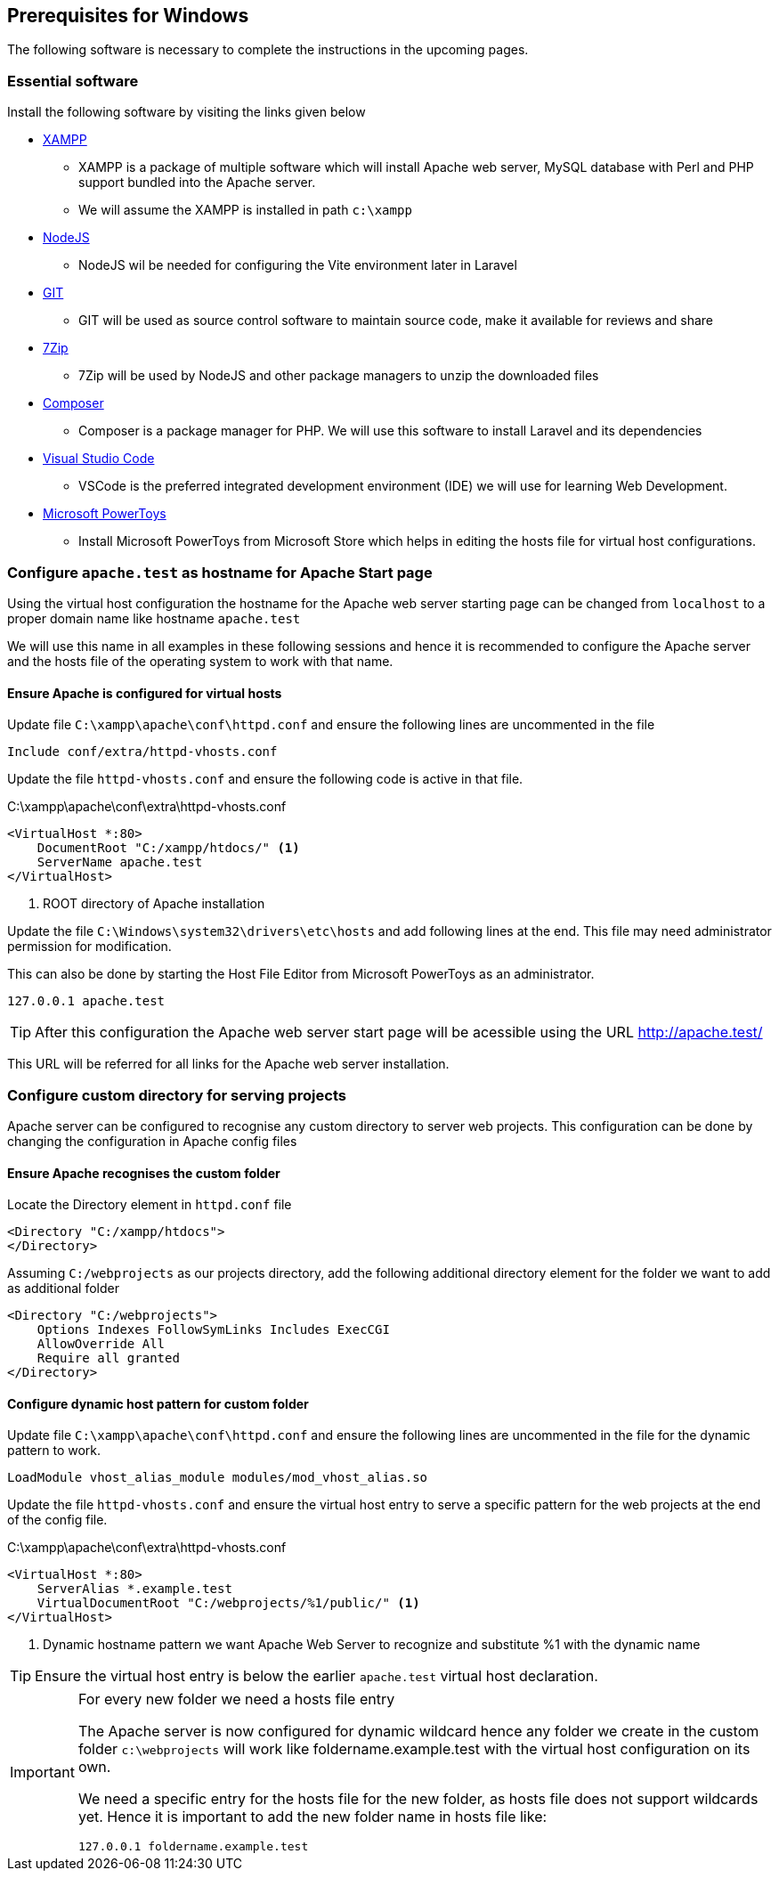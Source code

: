 [[prerequisites-windows]]
== Prerequisites for Windows

The following software is necessary to complete the instructions in the upcoming pages.

=== Essential software

(((Software prerequisites)))
Install the following software by visiting the links given below

* https://www.apachefriends.org/[XAMPP]
** XAMPP is a package of multiple software which will install Apache web server, MySQL database with Perl and PHP support bundled into the Apache server.
** We will assume the XAMPP is installed in path `c:\xampp`
* https://nodejs.org/en[NodeJS]
** NodeJS wil be needed for configuring the Vite environment later in Laravel
* https://git-scm.com/[GIT]
** GIT will be used as source control software to maintain source code, make it available for reviews and share
* https://www.7-zip.org/[7Zip]
** 7Zip will be used by NodeJS and other package managers to unzip the downloaded files
* https://getcomposer.org/[Composer]
** Composer is a package manager for PHP.  We will use this software to install Laravel and its dependencies
* https://code.visualstudio.com/[Visual Studio Code]
** VSCode is the preferred integrated development environment (IDE) we will use for learning Web Development.
* https://learn.microsoft.com/en-us/windows/powertoys/[Microsoft PowerToys]
** Install Microsoft PowerToys from Microsoft Store which helps in editing the hosts file for virtual host configurations.

=== Configure `apache.test` as hostname for Apache Start page

Using the virtual host configuration the hostname for the Apache web server starting page can be changed from `localhost` to a proper domain name like hostname `apache.test`

We will use this name in all examples in these following sessions and hence it is recommended to configure the Apache server and the hosts file of the operating system to work with that name.

==== Ensure Apache is configured for virtual hosts

Update file `C:\xampp\apache\conf\httpd.conf` and ensure the following lines are uncommented in the file

[%unbreakable,apache]
----
Include conf/extra/httpd-vhosts.conf
----

(((Apache VirtualHost, create)))
Update the file `httpd-vhosts.conf` and ensure the following code is active in that file.

.C:\xampp\apache\conf\extra\httpd-vhosts.conf
[%unbreakable,apache]
----
<VirtualHost *:80>
    DocumentRoot "C:/xampp/htdocs/" <1>
    ServerName apache.test
</VirtualHost>
----
<1> ROOT directory of Apache installation

Update the file `C:\Windows\system32\drivers\etc\hosts` and add following lines at the end.  This file may need administrator permission for modification.

This can also be done by starting the Host File Editor from Microsoft PowerToys as an administrator.

[source]
----
127.0.0.1 apache.test
----

TIP: After this configuration the Apache web server start page will be acessible using the URL http://apache.test/

This URL will be referred for all links for the Apache web server installation.

=== Configure custom directory for serving projects

Apache server can be configured to recognise any custom directory to server web projects.  This configuration can be done by changing the configuration in Apache config files

==== Ensure Apache recognises the custom folder

Locate the Directory element in `httpd.conf` file

[%unbreakable,apache]
----
<Directory "C:/xampp/htdocs">
</Directory>
----

Assuming `C:/webprojects` as our projects directory, add the following additional directory element for the folder we want to add as additional folder

[%unbreakable,apache]
----
<Directory "C:/webprojects">
    Options Indexes FollowSymLinks Includes ExecCGI
    AllowOverride All
    Require all granted
</Directory>
----

==== Configure dynamic host pattern for custom folder

Update file `C:\xampp\apache\conf\httpd.conf` and ensure the following lines are uncommented in the file for the dynamic pattern to work.

[%unbreakable,apache]
----
LoadModule vhost_alias_module modules/mod_vhost_alias.so
----

(((Apache VirtualHost, create)))
Update the file `httpd-vhosts.conf` and ensure the virtual host entry to serve a specific pattern for the web projects at the end of the config file.

.C:\xampp\apache\conf\extra\httpd-vhosts.conf
[%unbreakable,apache]
----
<VirtualHost *:80>
    ServerAlias *.example.test
    VirtualDocumentRoot "C:/webprojects/%1/public/" <1>
</VirtualHost>
----
<1> Dynamic hostname pattern we want Apache Web Server to recognize and substitute %1 with the dynamic name

TIP: Ensure the virtual host entry is below the earlier `apache.test` virtual host declaration.


[IMPORTANT]
.For every new folder we need a hosts file entry
====
The Apache server is now configured for dynamic wildcard hence any folder we create in the custom folder `c:\webprojects` will work like foldername.example.test with the virtual host configuration on its own.

We need a specific entry for the hosts file for the new folder, as hosts file does not support wildcards yet. Hence it is important to add the new folder name in hosts file like:
[source]
----
127.0.0.1 foldername.example.test
----
====


